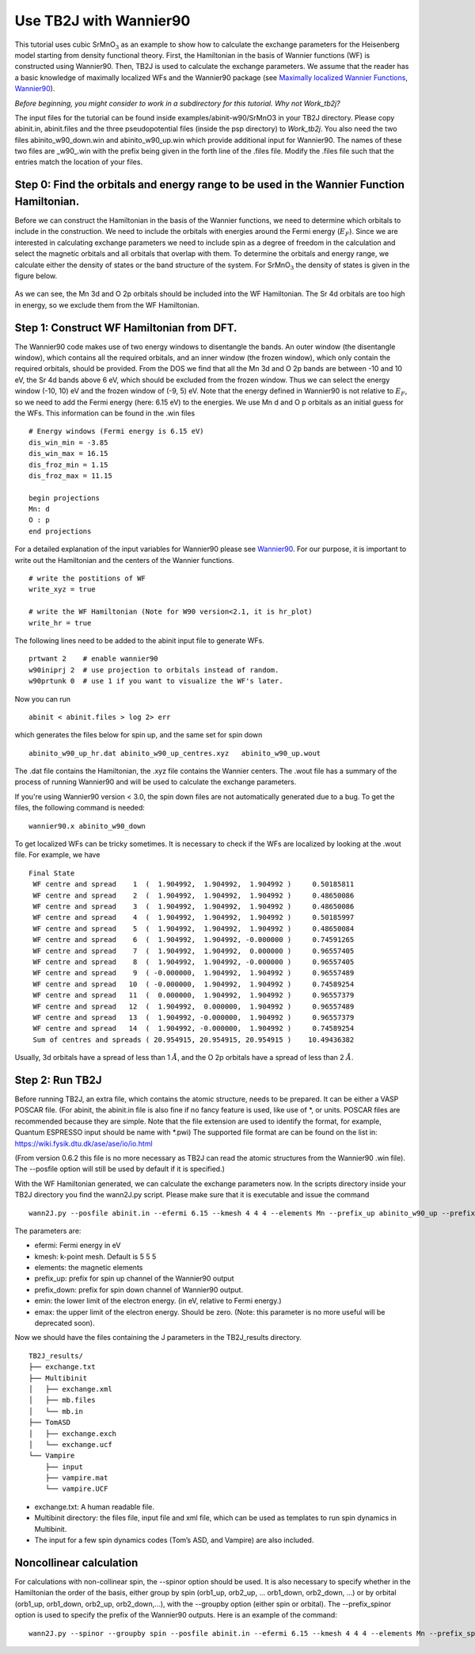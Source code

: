 Use TB2J with Wannier90
=======================

This tutorial uses cubic SrMnO\ :math:`_3` as an example to show how to
calculate the exchange parameters for the Heisenberg model starting from
density functional theory. First, the Hamiltonian in the basis of
Wannier functions (WF) is constructed using Wannier90. Then, TB2J is
used to calculate the exchange parameters. We assume that the reader has
a basic knowledge of maximally localized WFs and the Wannier90 package
(see `Maximally localized Wannier
Functions <https://doi.org/10.1103/RevModPhys.84.1419>`__,
`Wannier90 <http://wannier90.org/>`__).

*Before beginning, you might consider to work in a subdirectory for this
tutorial. Why not Work_tb2j?*

The input files for the tutorial can be found inside examples/abinit-w90/SrMnO3 in your TB2J directory. Please
copy abinit.in, abinit.files and the three pseudopotential files (inside
the psp directory) to *Work_tb2j*. You also need the two files
abinito_w90_down.win and abinito_w90_up.win which provide additional
input for Wannier90. The names of these two files are \_w90\_.win with
the prefix being given in the forth line of the .files file. Modify the
.files file such that the entries match the location of your files.

Step 0: Find the orbitals and energy range to be used in the Wannier Function Hamiltonian.
------------------------------------------------------------------------------------------

Before we can construct the Hamiltonian in the basis of the Wannier
functions, we need to determine which orbitals to include in the
construction. We need to include the orbitals with energies around the
Fermi energy (:math:`E_F`). Since we are interested in calculating
exchange parameters we need to include spin as a degree of freedom in
the calculation and select the magnetic orbitals and all orbitals that
overlap with them. To determine the orbitals and energy range, we
calculate either the density of states or the band structure of the
system. For SrMnO\ :math:`_3` the density of states is given in the
figure below.

.. figure:: ./SrMnO3_DOS.png
   :alt: SrMnO3_DOS


As we can see, the Mn 3d and O 2p orbitals should be included into the
WF Hamiltonian. The Sr 4d orbitals are too high in energy, so we exclude
them from the WF Hamiltonian.

Step 1: Construct WF Hamiltonian from DFT.
------------------------------------------

The Wannier90 code makes use of two energy windows to disentangle the
bands. An outer window (the disentangle window), which contains all the
required orbitals, and an inner window (the frozen window), which only
contain the required orbitals, should be provided. From the DOS we find
that all the Mn 3d and O 2p bands are between -10 and 10 eV, the Sr 4d
bands above 6 eV, which should be excluded from the frozen window. Thus
we can select the energy window (-10, 10) eV and the frozen window of
(-9, 5) eV. Note that the energy defined in Wannier90 is not relative to
:math:`E_F`, so we need to add the Fermi energy (here: 6.15 eV) to the
energies. We use Mn d and O p orbitals as an initial guess for the WFs.
This information can be found in the .win files

::

   # Energy windows (Fermi energy is 6.15 eV)
   dis_win_min = -3.85
   dis_win_max = 16.15
   dis_froz_min = 1.15
   dis_froz_max = 11.15

   begin projections
   Mn: d
   O : p
   end projections

For a detailed explanation of the input variables for Wannier90 please
see `Wannier90 <http://wannier90.org/>`__. For our purpose, it is
important to write out the Hamiltonian and the centers of the Wannier
functions.

::

   # write the postitions of WF
   write_xyz = true

   # write the WF Hamiltonian (Note for W90 version<2.1, it is hr_plot)
   write_hr = true                 
    

The following lines need to be added to the abinit input file to
generate WFs.

::

   prtwant 2    # enable wannier90
   w90iniprj 2  # use projection to orbitals instead of random.
   w90prtunk 0  # use 1 if you want to visualize the WF's later.

Now you can run

::

   abinit < abinit.files > log 2> err

which generates the files below for spin up, and the same set for spin
down

::

   abinito_w90_up_hr.dat abinito_w90_up_centres.xyz   abinito_w90_up.wout

The .dat file contains the Hamiltonian, the .xyz file contains the
Wannier centers. The .wout file has a summary of the process of running
Wannier90 and will be used to calculate the exchange parameters.

If you're using Wannier90 version < 3.0, the spin down files are not 
automatically generated due to a bug. To get the files, the following command is needed:

::

    wannier90.x abinito_w90_down

To get localized WFs can be tricky sometimes. It is necessary to check
if the WFs are localized by looking at the .wout file. For example, we
have

::

    Final State
     WF centre and spread    1  (  1.904992,  1.904992,  1.904992 )     0.50185811
     WF centre and spread    2  (  1.904992,  1.904992,  1.904992 )     0.48650086
     WF centre and spread    3  (  1.904992,  1.904992,  1.904992 )     0.48650086
     WF centre and spread    4  (  1.904992,  1.904992,  1.904992 )     0.50185997
     WF centre and spread    5  (  1.904992,  1.904992,  1.904992 )     0.48650084
     WF centre and spread    6  (  1.904992,  1.904992, -0.000000 )     0.74591265
     WF centre and spread    7  (  1.904992,  1.904992,  0.000000 )     0.96557405
     WF centre and spread    8  (  1.904992,  1.904992, -0.000000 )     0.96557405
     WF centre and spread    9  ( -0.000000,  1.904992,  1.904992 )     0.96557489
     WF centre and spread   10  ( -0.000000,  1.904992,  1.904992 )     0.74589254
     WF centre and spread   11  (  0.000000,  1.904992,  1.904992 )     0.96557379
     WF centre and spread   12  (  1.904992,  0.000000,  1.904992 )     0.96557489
     WF centre and spread   13  (  1.904992, -0.000000,  1.904992 )     0.96557379
     WF centre and spread   14  (  1.904992, -0.000000,  1.904992 )     0.74589254
     Sum of centres and spreads ( 20.954915, 20.954915, 20.954915 )    10.49436382

Usually, 3d orbitals have a spread of less than 1 :math:`\AA`, and the O
2p orbitals have a spread of less than 2 :math:`\AA`.

Step 2: Run TB2J
----------------

Before running TB2J, an extra file, which contains the atomic structure,
needs to be prepared. It can be either a VASP POSCAR file. (For abinit,
the abinit.in file is also fine if no fancy feature is used, like use of
\*, or units. POSCAR files are recommended because they are simple. Note that 
the file extension are used to identify the format, for example, Quantum ESPRESSO
input should be name with \*.pwi) The supported file format are can be found on the list in:
https://wiki.fysik.dtu.dk/ase/ase/io/io.html

(From version 0.6.2 this file is no more necessary as TB2J can read the atomic structures from 
the Wannier90 .win file). The --posfile option will still be used by default if it is specified.)

With the WF Hamiltonian generated, we can calculate the exchange
parameters now. In the scripts directory inside your TB2J directory you
find the wann2J.py script. Please make sure that it is executable and
issue the command

::

   wann2J.py --posfile abinit.in --efermi 6.15 --kmesh 4 4 4 --elements Mn --prefix_up abinito_w90_up --prefix_down abinito_w90_down  --emin -10.0 --emax 0.0 

The parameters are:

-  efermi: Fermi energy in eV
-  kmesh: k-point mesh. Default is 5 5 5
-  elements: the magnetic elements
-  prefix_up: prefix for spin up channel of the Wannier90 output
-  prefix_down: prefix for spin down channel of Wannier90 output.
-  emin: the lower limit of the electron energy. (in eV, relative to
   Fermi energy.)
-  emax: the upper limit of the electron energy. Should be zero. (Note: this parameter is no more useful will be deprecated soon). 

Now we should have the files containing the J parameters in the
TB2J_results directory.

::

   TB2J_results/
   ├── exchange.txt
   ├── Multibinit
   │   ├── exchange.xml
   │   ├── mb.files
   │   └── mb.in
   ├── TomASD
   │   ├── exchange.exch
   │   └── exchange.ucf
   └── Vampire
       ├── input
       ├── vampire.mat
       └── vampire.UCF

-  exchange.txt: A human readable file.
-  Multibinit directory: the files file, input file and xml file, which
   can be used as templates to run spin dynamics in Multibinit.
-  The input for a few spin dynamics codes (Tom’s ASD, and Vampire) are
   also included.


Noncollinear calculation
----------------------------------
For calculations with non-collinear spin, the --spinor option should be used. It is also necessary to specify whether in the Hamiltonian the 
order of the basis, either group by spin (orb1_up, orb2_up, ... orb1_down, orb2_down, ...)  or by orbital (orb1_up, orb1_down, orb2_up, orb2_down,...), with 
the --groupby option (either spin or orbital). The --prefix_spinor option is used to specify the prefix of the Wannier90 outputs.
Here is an example of the command:

::

   wann2J.py --spinor --groupby spin --posfile abinit.in --efermi 6.15 --kmesh 4 4 4 --elements Mn --prefix_spinor abinito



